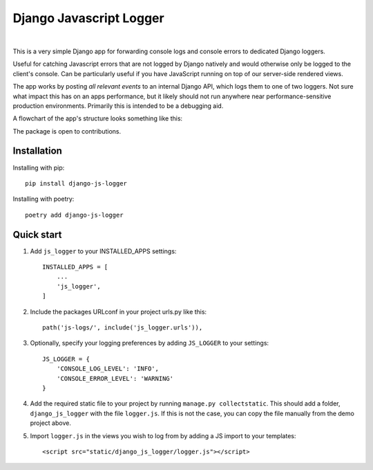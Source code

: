 ========================
Django Javascript Logger
========================

.. image:: https://img.shields.io/pypi/v/django-js-logger.svg
    :target: https://pypi.org/project/django-js-logger/

.. image:: https://img.shields.io/pypi/pyversions/django-js-logger.svg
    :target: https://pypi.org/project/django-js-logger/

.. image:: https://img.shields.io/pypi/djversions/django-js-logger.svg
    :target: https://pypi.python.org/pypi/django-js-logger

.. image:: https://codecov.io/gh/sondrelg/django-js-logger/branch/master/graph/badge.svg
    :alt: Code coverage
    :target: https://codecov.io/gh/sondrelg/django-js-logger/

.. image:: https://img.shields.io/badge/code%20style-black-000000.svg
    :alt: Code style black
    :target: https://pypi.org/project/django-swagger-tester/

.. image:: https://img.shields.io/badge/pre--commit-enabled-brightgreen?logo=pre-commit&logoColor=white
    :alt: Pre-commit enabled
    :target: https://github.com/pre-commit/pre-commit

.. image:: http://www.mypy-lang.org/static/mypy_badge.svg
    :alt: Checked with mypy
    :target: http://mypy-lang.org/

|

This is a very simple Django app for forwarding console logs and console errors to dedicated Django loggers.

Useful for catching Javascript errors that are not logged by Django natively and would otherwise only be logged to the client's console. Can be particularly useful if you have JavaScript running on top of our server-side rendered views.

The app works by posting *all relevant events* to an internal Django API, which logs them to one of two loggers. Not sure what impact this has on an apps performance, but it likely should not run anywhere near performance-sensitive production environments. Primarily this is intended to be a debugging aid.

A flowchart of the app's structure looks something like this:

.. raw:: html

   <p align="center">
       <a><img src="docs/img/flowchart.png" alt='flowchart' width="300px"></a>
   </p>

The package is open to contributions.

Installation
------------

Installing with pip::

    pip install django-js-logger

Installing with poetry::

    poetry add django-js-logger

Quick start
-----------

1. Add ``js_logger`` to your INSTALLED_APPS settings::

    INSTALLED_APPS = [
        ...
        'js_logger',
    ]

2. Include the packages URLconf in your project urls.py like this::

    path('js-logs/', include('js_logger.urls')),

3. Optionally, specify your logging preferences by adding ``JS_LOGGER`` to your settings::

    JS_LOGGER = {
        'CONSOLE_LOG_LEVEL': 'INFO',
        'CONSOLE_ERROR_LEVEL': 'WARNING'
    }

4. Add the required static file to your project by running ``manage.py collectstatic``. This should add a folder, ``django_js_logger`` with the file ``logger.js``. If this is not the case, you can copy the file manually from the demo project above.

5. Import ``logger.js`` in the views you wish to log from by adding a JS import to your templates::

    <script src="static/django_js_logger/logger.js"></script>
